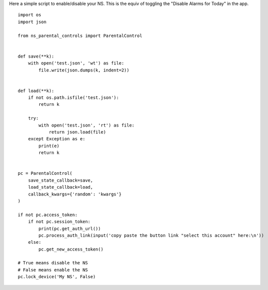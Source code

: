 Here a simple script to enable/disable your NS.
This is the equiv of toggling the "Disable Alarms for Today" in the app.

::

    import os
    import json

    from ns_parental_controls import ParentalControl


    def save(**k):
        with open('test.json', 'wt') as file:
            file.write(json.dumps(k, indent=2))


    def load(**k):
        if not os.path.isfile('test.json'):
            return k

        try:
            with open('test.json', 'rt') as file:
                return json.load(file)
        except Exception as e:
            print(e)
            return k


    pc = ParentalControl(
        save_state_callback=save,
        load_state_callback=load,
        callback_kwargs={'random': 'kwargs'}
    )

    if not pc.access_token:
        if not pc.session_token:
            print(pc.get_auth_url())
            pc.process_auth_link(input('copy paste the button link "select this account" here:\n'))
        else:
            pc.get_new_access_token()

    # True means disable the NS
    # False means enable the NS
    pc.lock_device('My NS', False)
